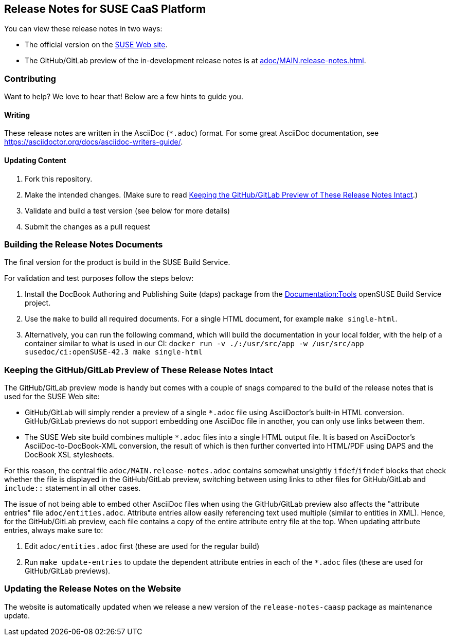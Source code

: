 == Release Notes for SUSE CaaS Platform

You can view these release notes in two ways:

* The official version on the
link:https://www.suse.com/releasenotes/[SUSE Web site].

* The GitHub/GitLab preview of the in-development release notes is at
<<adoc/MAIN.release-notes.adoc#>>.


=== Contributing

Want to help? We love to hear that! Below are a few hints to guide you.

==== Writing

These release notes are written in the AsciiDoc (`*.adoc`) format. For some
great AsciiDoc documentation, see https://asciidoctor.org/docs/asciidoc-writers-guide/.

==== Updating Content

. Fork this repository.

. Make the intended changes. (Make sure to read <<sec.github-preview>>.)

. Validate and build a test version (see below for more details)

. Submit the changes as a pull request

// FIXME: Not completely sure whether we can use Travis here, since this is a
// private repo.
////
Travis CI will automatically check whether your pull request's content is
compatible AsciiDoc.
////

=== Building the Release Notes Documents

The final version for the product is build in the SUSE Build Service.

For validation and test purposes follow the steps below:

. Install the DocBook Authoring and Publishing Suite (daps) package from the
link:https://build.opensuse.org/package/show/Documentation:Tools/daps[Documentation:Tools]
openSUSE Build Service project.

. Use the `make` to build all required documents. For a single HTML document,
for example `make single-html`.

. Alternatively, you can run the following command, which will build the
  documentation in your local folder, with the help of a container similar
  to what is used in our CI: `docker run  -v ./:/usr/src/app -w /usr/src/app susedoc/ci:openSUSE-42.3 make single-html`

[id="sec.github-preview"]
=== Keeping the GitHub/GitLab Preview of These Release Notes Intact

The GitHub/GitLab preview mode is handy but comes with a couple of snags compared to
the build of the release notes that is used for the SUSE Web site:

** GitHub/GitLab will simply render a preview of a single `*.adoc` file using
AsciiDoctor's built-in HTML conversion. GitHub/GitLab previews do not support
embedding one AsciiDoc file in another, you can only use links between them.

** The SUSE Web site build combines multiple `*.adoc` files into a single HTML
output file. It is based on AsciiDoctor's AsciiDoc-to-DocBook-XML conversion,
the result of which is then further converted into HTML/PDF using DAPS and the
DocBook XSL stylesheets.

For this reason, the central file `adoc/MAIN.release-notes.adoc` contains
somewhat unsightly `ifdef`/`ifndef` blocks that check whether the file is
displayed in the GitHub/GitLab preview, switching between using links to other files
for GitHub/GitLab and `include::` statement in all other cases.

The issue of not being able to embed other AsciiDoc files when using the GitHub/GitLab
preview also affects the "attribute entries" file `adoc/entities.adoc`.
Attribute entries allow easily referencing text used multiple (similar to
entities in XML).
Hence, for the GitHub/GitLab preview, each file contains a copy of the entire attribute
entry file at the top. When updating attribute entries, always make sure to:

  . Edit `adoc/entities.adoc` first (these are used for the regular build)
  . Run `make update-entries` to update the dependent attribute entries in each
  of the `*.adoc` files (these are used for GitHub/GitLab previews).


=== Updating the Release Notes on the Website

The website is automatically updated when we release a new version of the
`release-notes-caasp` package as maintenance update.
